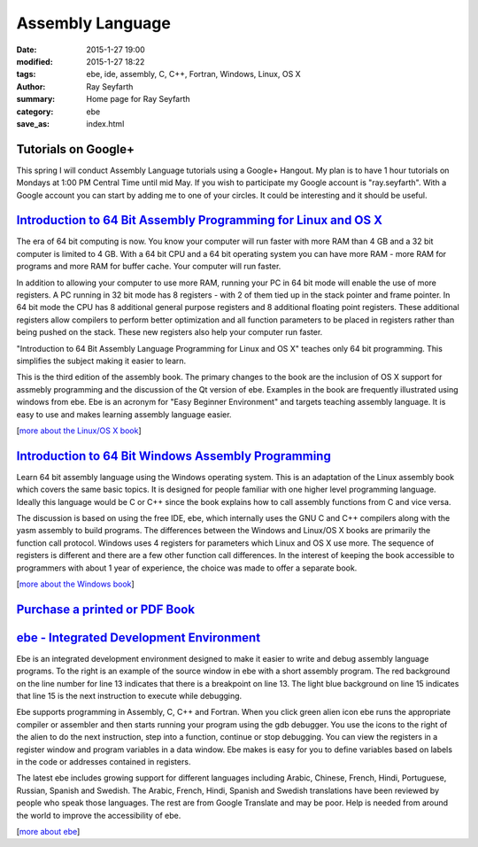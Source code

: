 Assembly Language
#################

:date: 2015-1-27 19:00
:modified: 2015-1-27 18:22
:tags: ebe, ide, assembly, C, C++, Fortran, Windows, Linux, OS X
:author: Ray Seyfarth
:summary: Home page for Ray Seyfarth
:category: ebe
:save_as: index.html

Tutorials on Google+
++++++++++++++++++++

.. image:: cycles.jpg
   :alt: cycles
   :align: right

This spring I will conduct
Assembly Language tutorials using a Google+ Hangout. 
My plan is to have 1 hour tutorials on Mondays at 1:00 PM Central Time
until mid May.
If you wish to participate my Google account is "ray.seyfarth".
With a Google account you can start by adding me to one of your circles.
It could be interesting and it should be useful.

`Introduction to 64 Bit Assembly Programming for Linux and OS X`_
+++++++++++++++++++++++++++++++++++++++++++++++++++++++++++++++++
.. image:: cover.jpg
   :alt: cycles
   :width: 128px
   :align: left
   :target: linux-os-x.html

.. _`Introduction to 64 Bit Assembly Programming for Linux and OS X`: linux-os-x.html

The era of 64 bit computing is now. You know your computer
will run faster with more RAM than 4 GB and a 32 bit computer is
limited to 4 GB. With a 64 bit CPU and a 64 bit operating
system you can have more RAM - more RAM for programs and more RAM
for buffer cache. Your computer will run faster.

In addition to allowing your computer to use more RAM, running
your PC in 64 bit mode will enable the use of more
registers. A PC running in 32 bit mode has 8 registers -
with 2 of them tied up in the stack pointer and frame
pointer. In 64 bit mode the CPU has 8 additional general
purpose registers and 8 additional floating point
registers. These additional registers allow compilers to
perform better optimization and all function parameters to be
placed in registers rather than being pushed on the stack.
These new registers also help your computer run faster.

"Introduction to 64 Bit Assembly Language Programming for
Linux and OS X" teaches only 64 bit programming.
This simplifies the subject making it easier to learn.

This is the third edition of the assembly book. The primary
changes to the book are the inclusion of OS X support for
assmebly programming and the discussion of the Qt version of ebe.
Examples in the book are frequently illustrated using windows from ebe. 
Ebe is an acronym for "Easy Beginner Environment" and targets
teaching assembly language. It is easy to use and makes
learning assembly language easier.

[`more about the Linux/OS X book`_]

.. _`more about the Linux/OS X book`: linux-os-x.html


`Introduction to 64 Bit Windows Assembly Programming`_
++++++++++++++++++++++++++++++++++++++++++++++++++++++
.. image:: asmwin.jpg
   :alt: book cover
   :width: 128px
   :align: left
   :target: windows.html

.. _`Introduction to 64 Bit Windows Assembly Programming`: windows.html

Learn 64 bit assembly language using the Windows operating system.
This is an adaptation of the Linux assembly book which covers the same
basic topics.
It is designed for people familiar with one higher level programming language.
Ideally this language would be C or C++ since the book explains how to
call assembly functions from C and vice versa.

The discussion is based on using the free IDE, ebe, which internally uses
the GNU C and C++ compilers along with the yasm assembly to build programs.
The differences between the Windows and Linux/OS X books are primarily
the function call protocol.
Windows uses 4 registers for parameters which Linux and OS X use more.
The sequence of registers is different and there are a few other function
call differences.
In the interest of keeping the book accessible to programmers with about 1
year of experience, the choice was made to offer a separate book.

[`more about the Windows book`_]

.. _`more about the Windows book`: windows.html

`Purchase a printed or PDF Book`_
+++++++++++++++++++++++++++++++++

.. _`Purchase a printed or PDF Book`: purchase.html

`ebe - Integrated Development Environment`_
+++++++++++++++++++++++++++++++++++++++++++
.. image:: avg_source_15.png
   :alt: source code
   :width: 640px
   :align: right
   :target: ebe.hmtl

.. _`ebe - Integrated Development Environment`: ebe.html

Ebe is an integrated development environment designed to make it
easier to write and debug assembly language programs. To the
right is an example of the source window in ebe with a short assembly
program. The red background on the line number for line 13
indicates that there is a breakpoint on line 13. The light blue
background on line 15 indicates that line 15 is the next instruction
to execute while debugging.

Ebe supports programming in Assembly, C, C++ and Fortran. When
you click green alien icon ebe runs the appropriate compiler or
assembler and then starts running your program using the gdb
debugger. You use the icons to the right of the alien to do the
next instruction, step into a function, continue or stop
debugging. You can view the registers in a register window and
program variables in a data window. Ebe makes is easy for you to
define variables based on labels in the code or addresses contained in
registers.

The latest ebe includes growing support for different languages
including Arabic, Chinese, French, Hindi, Portuguese, Russian, Spanish
and Swedish. The Arabic, French, Hindi, Spanish and Swedish
translations have been reviewed by people who speak those
languages. The rest are from Google Translate and may be
poor. Help is needed from around the world to improve the
accessibility of ebe.

[`more about ebe`_]

.. _`more about ebe`: ebe.html
